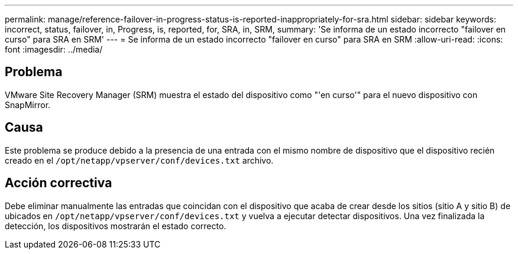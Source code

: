 ---
permalink: manage/reference-failover-in-progress-status-is-reported-inappropriately-for-sra.html 
sidebar: sidebar 
keywords: incorrect, status, failover, in, Progress, is, reported, for, SRA, in, SRM, 
summary: 'Se informa de un estado incorrecto "failover en curso" para SRA en SRM' 
---
= Se informa de un estado incorrecto "failover en curso" para SRA en SRM
:allow-uri-read: 
:icons: font
:imagesdir: ../media/




== Problema

VMware Site Recovery Manager (SRM) muestra el estado del dispositivo como "'en curso'" para el nuevo dispositivo con SnapMirror.



== Causa

Este problema se produce debido a la presencia de una entrada con el mismo nombre de dispositivo que el dispositivo recién creado en el `/opt/netapp/vpserver/conf/devices.txt` archivo.



== Acción correctiva

Debe eliminar manualmente las entradas que coincidan con el dispositivo que acaba de crear desde los sitios (sitio A y sitio B) de ubicados en `/opt/netapp/vpserver/conf/devices.txt` y vuelva a ejecutar detectar dispositivos. Una vez finalizada la detección, los dispositivos mostrarán el estado correcto.
